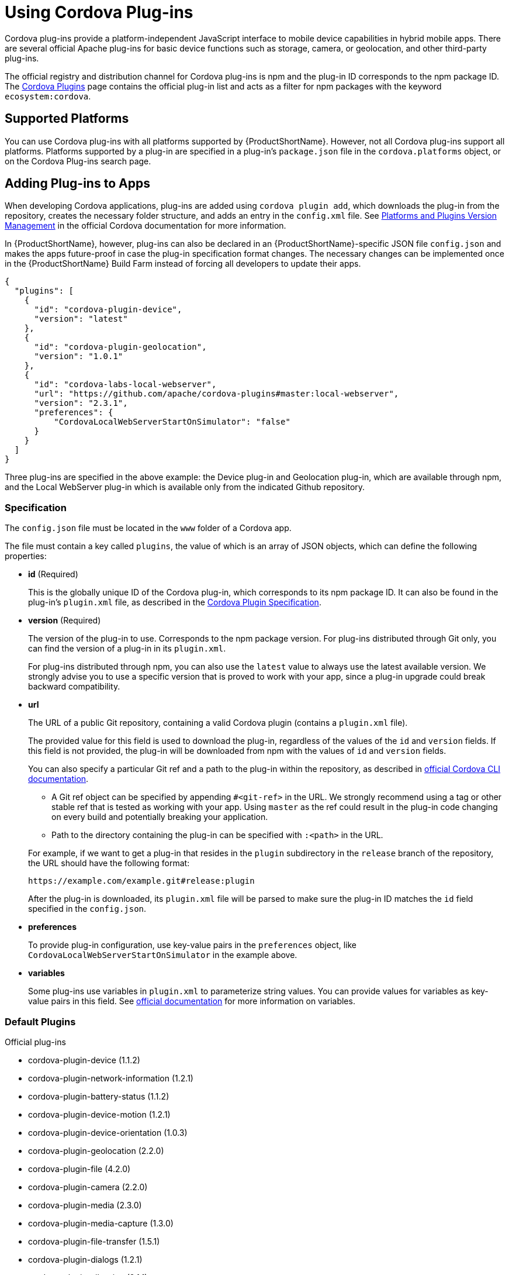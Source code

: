 // include::shared/attributes.adoc[]

[[using-cordova-plug-ins]]
= Using Cordova Plug-ins

Cordova plug-ins provide a platform-independent JavaScript interface to mobile device capabilities in hybrid mobile apps. There are several official Apache plug-ins for basic device functions such as storage, camera, or geolocation, and other third-party plug-ins.

The official registry and distribution channel for Cordova plug-ins is npm and the plug-in ID corresponds to the npm package ID. The http://cordova.apache.org/plugins/[Cordova Plugins^] page contains the official plug-in list and acts as a filter for npm packages with the keyword `ecosystem:cordova`.

[[cordova-supported-platforms]]
== Supported Platforms

You can use Cordova plug-ins with all platforms supported by {ProductShortName}. However, not all Cordova plug-ins support all platforms. Platforms supported by a plug-in are specified in a plug-in's `package.json` file in the `cordova.platforms` object, or on the Cordova Plug-ins search page.

[[adding-plug-ins-to-apps]]
== Adding Plug-ins to Apps

When developing Cordova applications, plug-ins are added using `cordova plugin add`, which downloads the plug-in from the repository, creates the necessary folder structure, and adds an entry in the `config.xml` file. See http://cordova.apache.org/docs/en/latest/platform_plugin_versioning_ref/index.html[Platforms and Plugins Version Management^] in the official Cordova documentation for more information.

In {ProductShortName}, however, plug-ins can also be declared in an {ProductShortName}-specific JSON file `config.json` and makes the apps future-proof in case the plug-in specification format changes. The necessary changes can be implemented once in the {ProductShortName} Build Farm instead of forcing all developers to update their apps.
[source,json]
----
{
  "plugins": [
    {
      "id": "cordova-plugin-device",
      "version": "latest"
    },
    {
      "id": "cordova-plugin-geolocation",
      "version": "1.0.1"
    },
    {
      "id": "cordova-labs-local-webserver",
      "url": "https://github.com/apache/cordova-plugins#master:local-webserver",
      "version": "2.3.1",
      "preferences": {
          "CordovaLocalWebServerStartOnSimulator": "false"
      }
    }
  ]
}
----

Three plug-ins are specified in the above example: the Device plug-in and Geolocation plug-in, which are available through npm, and the Local WebServer plug-in which is available only from the indicated Github repository.

[[specification]]
=== Specification

The `config.json` file must be located in the `www` folder of a Cordova app.

The file must contain a key called `plugins`, the value of which is an array of JSON objects, which can define the following properties:

* *id* (Required)
+
This is the globally unique ID of the Cordova plug-in, which corresponds to its npm package ID. It can also be found in the plug-in's `plugin.xml` file, as described in the https://cordova.apache.org/docs/en/5.4.0/plugin_ref/spec.html#link-1[Cordova Plugin Specification^].

* *version* (Required)
+
The version of the plug-in to use. Corresponds to the npm package version. For plug-ins distributed through Git only, you can find the version of a plug-in in its `plugin.xml`.
+
For plug-ins distributed through npm, you can also use the `latest` value to always use the latest available version. We strongly advise you to use a specific version that is proved to work with your app, since a plug-in upgrade could break backward compatibility.

* *url*
+
The URL of a public Git repository, containing a valid Cordova plugin (contains a `plugin.xml` file).
+
The provided value for this field is used to download the plug-in, regardless of the values of the `id` and `version` fields. If this field is not provided, the plug-in will be downloaded from npm with the values of `id` and `version` fields.
+
You can also specify a particular Git ref and a path to the plug-in within the repository, as described in https://cordova.apache.org/docs/en/latest/guide/cli/index.html#link-8[official Cordova CLI documentation^].
+
--
** A Git ref object can be specified by appending `#<git-ref>` in the URL. We strongly recommend using a tag or other stable ref that is tested as working with your app. Using `master` as the ref could result in the plug-in code changing on every build and potentially breaking your application.

** Path to the directory containing the plug-in can be specified with `:<path>` in the URL.
--
+
For example, if we want to get a plug-in that resides in the `plugin` subdirectory in the `release` branch of the repository, the URL should have the following format:
+
....
https://example.com/example.git#release:plugin
....
+
After the plug-in is downloaded, its `plugin.xml` file will be parsed to make sure the plug-in ID matches the `id` field specified in the `config.json`.

* *preferences*
+
To provide plug-in configuration, use key-value pairs in the `preferences` object, like `CordovaLocalWebServerStartOnSimulator` in the example above.

* *variables*
+
Some plug-ins use variables in `plugin.xml` to parameterize string values. You can provide values for variables as key-value pairs in this field. See https://cordova.apache.org/docs/en/latest/plugin_ref/spec.html#link-24[official documentation^] for more information on variables.

[[default-plugins]]
=== Default Plugins

.Official plug-ins
* cordova-plugin-device (1.1.2)
* cordova-plugin-network-information (1.2.1)
* cordova-plugin-battery-status (1.1.2)
* cordova-plugin-device-motion (1.2.1)
* cordova-plugin-device-orientation (1.0.3)
* cordova-plugin-geolocation (2.2.0)
* cordova-plugin-file (4.2.0)
* cordova-plugin-camera (2.2.0)
* cordova-plugin-media (2.3.0)
* cordova-plugin-media-capture (1.3.0)
* cordova-plugin-file-transfer (1.5.1)
* cordova-plugin-dialogs (1.2.1)
* cordova-plugin-vibration (2.1.1)
* cordova-plugin-contacts (2.1.0)
* cordova-plugin-globalization (1.0.3)
* cordova-plugin-inappbrowser (1.4.0)
* cordova-plugin-console (1.0.3)
* cordova-plugin-whitelist (1.2.2)
* cordova-plugin-splashscreen (3.2.2)

.Optional
* cordova-sms-plugin (v0.1.9)
* com.arnia.plugins.smsbuilder (0.1.1)
* cordova-plugin-statusbar (2.1.3)

.Custom {ProductShortName} plug-ins:
* https://github.com/fheng/fh-cordova-plugins-api.git#fh0.0.6[com.feedhenry.plugins.apis^] (0.0.6)
* https://github.com/feedhenry/fh-cordova-plugin-apkdownloader.git#fh0.0.1[com.feedhenry.plugins.apkdownloader^] (0.0.1)
* https://github.com/feedhenry/fh-cordova-plugin-device.git#fh0.0.2[com.feedhenry.plugin.device^] (0.0.2)
* https://github.com/feedhenry/fh-cordova-plugin-ftputil.git#fh0.0.1[com.feedhenry.plugins.ftputil^]

[[testing-apps-in-the-browser]]
== Testing Apps in the Browser

If a plug-in is specified in the `config.json` file, the JavaScript object of the plug-in won't be available until it is built and installed on the device. So if you reference the plug-in's JavaScript object in your app, and try to load your app in _App Preview_ in the Studio, you may get _object undefined_ errors.

To solve this, use defensive checking when calling the plug-in APIs. For example, the following call to the Cordova camera API would result in an "object undefined" error:

[source,javascript]
----
navigator.camera.getPicture(success, fail, opts);
----

However, checking whether the API is defined lets you handle the error gracefully:

[source,javascript]
----
if(typeof navigator.camera !== "undefined"){
  navigator.camera.getPicture(success, fail, opts);
} else {
  //fail gracefully
  fail();
}
----
